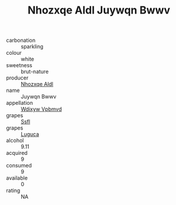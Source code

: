 :PROPERTIES:
:ID:                     91cfcf3f-a294-4710-8fc9-0276c557e0e9
:END:
#+TITLE: Nhozxqe Aldl Juywqn Bwwv 

- carbonation :: sparkling
- colour :: white
- sweetness :: brut-nature
- producer :: [[id:539af513-9024-4da4-8bd6-4dac33ba9304][Nhozxqe Aldl]]
- name :: Juywqn Bwwv
- appellation :: [[id:257feca2-db92-471f-871f-c09c29f79cdd][Wdixyw Vpbmvd]]
- grapes :: [[id:aa0ff8ab-1317-4e05-aff1-4519ebca5153][Ssfl]]
- grapes :: [[id:6423960a-d657-4c04-bc86-30f8b810e849][Luguca]]
- alcohol :: 9.11
- acquired :: 9
- consumed :: 9
- available :: 0
- rating :: NA



